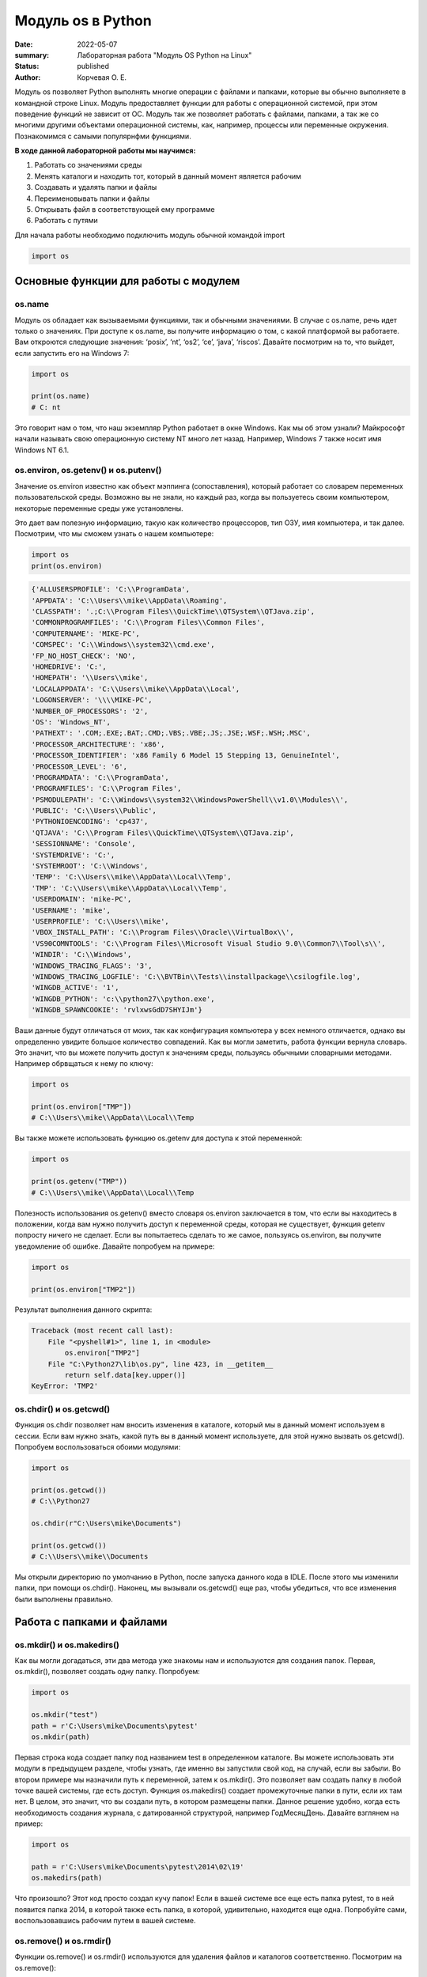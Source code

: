 Модуль os в Python
####################

:date: 2022-05-07
:summary: Лабораторная работа "Модуль OS Python на Linux"
:status: published
:author: Корчевая О. Е. 

Модуль os позволяет Python выполнять многие операции с файлами и папками, которые вы обычно выполняете в командной строке Linux. Модуль предоставляет функции для работы с операционной системой, при этом поведение функций не зависит от ОС. Модуль так же позволяет работать с файлами, папками, а так же со многими другими объектами операционной системы, как, например, процессы или переменные окружения. Познакомимся с самыми популярнфми функциями. 

**В ходе данной лабораторной работы мы научимся:**

1.	Работать со значениями среды

2.	Менять каталоги и находить тот, который в данный момент является рабочим

3.	Создавать и удалять папки и файлы

4.	Переименовывать папки и файлы

5.	Открывать файл в соответствующей ему программе

6.	Работать с путями

Для начала работы необходимо подключить модуль обычной командой import

.. code-block:: python

 import os

Основные функции для работы с модулем
==============================

os.name
----------

Модуль os обладает как вызываемыми функциями, так и обычными значениями. В случае с os.name, речь идет только о значениях. При доступе к os.name, вы получите информацию о том, с какой платформой вы работаете. Вам откроются следующие значения: ‘posix’, ‘nt’, ‘os2’, ‘ce’, ‘java’, ‘riscos’. Давайте посмотрим на то, что выйдет, если запустить его на Windows 7:

.. code-block:: python

  import os

  print(os.name) 
  # C: nt

Это говорит нам о том, что наш экземпляр Python работает в окне Windows. Как мы об этом узнали? Майкрософт начали называть свою операционную систему NT много лет назад. Например, Windows 7 также носит имя Windows NT 6.1.

os.environ, os.getenv() и os.putenv()
----------

Значение os.environ известно как объект мэппинга (сопоставления), который работает со словарем переменных пользовательской среды. Возможно вы не знали, но каждый раз, когда вы пользуетесь своим компьютером, некоторые переменные среды уже установлены.


Это дает вам полезную информацию, такую как количество процессоров, тип ОЗУ, имя компьютера, и так далее. Посмотрим, что мы сможем узнать о нашем компьютере:

.. code-block:: python

  import os
  print(os.environ)
  
.. code-block:: python

	{'ALLUSERSPROFILE': 'C:\\ProgramData', 
	'APPDATA': 'C:\\Users\\mike\\AppData\\Roaming', 
	'CLASSPATH': '.;C:\\Program Files\\QuickTime\\QTSystem\\QTJava.zip', 
	'COMMONPROGRAMFILES': 'C:\\Program Files\\Common Files', 
	'COMPUTERNAME': 'MIKE-PC', 
	'COMSPEC': 'C:\\Windows\\system32\\cmd.exe', 
	'FP_NO_HOST_CHECK': 'NO',
	'HOMEDRIVE': 'C:',
	'HOMEPATH': '\\Users\\mike',
	'LOCALAPPDATA': 'C:\\Users\\mike\\AppData\\Local',
	'LOGONSERVER': '\\\\MIKE-PC',
	'NUMBER_OF_PROCESSORS': '2',
	'OS': 'Windows_NT',
	'PATHEXT': '.COM;.EXE;.BAT;.CMD;.VBS;.VBE;.JS;.JSE;.WSF;.WSH;.MSC',
	'PROCESSOR_ARCHITECTURE': 'x86',
	'PROCESSOR_IDENTIFIER': 'x86 Family 6 Model 15 Stepping 13, GenuineIntel',
	'PROCESSOR_LEVEL': '6',
	'PROGRAMDATA': 'C:\\ProgramData',
	'PROGRAMFILES': 'C:\\Program Files',
	'PSMODULEPATH': 'C:\\Windows\\system32\\WindowsPowerShell\\v1.0\\Modules\\',
	'PUBLIC': 'C:\\Users\\Public',
	'PYTHONIOENCODING': 'cp437',
	'QTJAVA': 'C:\\Program Files\\QuickTime\\QTSystem\\QTJava.zip',
	'SESSIONNAME': 'Console',
	'SYSTEMDRIVE': 'C:',
	'SYSTEMROOT': 'C:\\Windows',
	'TEMP': 'C:\\Users\\mike\\AppData\\Local\\Temp',
	'TMP': 'C:\\Users\\mike\\AppData\\Local\\Temp',
	'USERDOMAIN': 'mike-PC',
	'USERNAME': 'mike',
	'USERPROFILE': 'C:\\Users\\mike',
	'VBOX_INSTALL_PATH': 'C:\\Program Files\\Oracle\\VirtualBox\\',
	'VS90COMNTOOLS': 'C:\\Program Files\\Microsoft Visual Studio 9.0\\Common7\\Tool\s\\',
	'WINDIR': 'C:\\Windows',
	'WINDOWS_TRACING_FLAGS': '3',
	'WINDOWS_TRACING_LOGFILE': 'C:\\BVTBin\\Tests\\installpackage\\csilogfile.log',
	'WINGDB_ACTIVE': '1',
	'WINGDB_PYTHON': 'c:\\python27\\python.exe',
	'WINGDB_SPAWNCOOKIE': 'rvlxwsGdD7SHYIJm'}

Ваши данные будут отличаться от моих, так как конфигурация компьютера у всех немного отличается, однако вы определенно увидите большое количество совпадений. Как вы могли заметить, работа функции вернула словарь. Это значит, что вы можете получить доступ к значениям среды, пользуясь обычными словарными методами. Например обрвщаться к нему по ключу:

.. code-block:: python

  import os

  print(os.environ["TMP"]) 
  # C:\\Users\\mike\\AppData\\Local\\Temp

Вы также можете использовать функцию os.getenv для доступа к этой переменной:

.. code-block:: python

  import os

  print(os.getenv("TMP")) 
  # C:\\Users\\mike\\AppData\\Local\\Temp

Полезность использования os.getenv() вместо словаря os.environ заключается в том, что если вы находитесь в положении, когда вам нужно получить доступ к переменной среды, которая не существует, функция getenv попросту ничего не сделает. Если вы попытаетесь сделать то же самое, пользуясь os.environ, вы получите уведомление об ошибке. Давайте попробуем на примере:

.. code-block:: python

  import os

  print(os.environ["TMP2"])


Результат выполнения данного скрипта:

.. code-block:: python

  Traceback (most recent call last):
      File "<pyshell#1>", line 1, in <module>
          os.environ["TMP2"]
      File "C:\Python27\lib\os.py", line 423, in __getitem__
          return self.data[key.upper()]
  KeyError: 'TMP2'
  
  
os.chdir() и os.getcwd()
----------

Функция os.chdir позволяет нам вносить изменения в каталоге, который мы в данный момент используем в сессии. Если вам нужно знать, какой путь вы в данный момент используете, для этой нужно вызвать os.getcwd(). Попробуем воспользоваться обоими модулями:

.. code-block:: python

  import os

  print(os.getcwd()) 
  # C:\\Python27

  os.chdir(r"C:\Users\mike\Documents")
  
  print(os.getcwd()) 
  # C:\\Users\\mike\\Documents
  
Мы открыли директорию по умолчанию в Python, после запуска данного кода в IDLE. После этого мы изменили папки, при помощи os.chdir(). Наконец, мы вызывали os.getcwd() еще раз, чтобы убедиться, что все изменения были выполнены правильно.

Работа с папками и файлами 
===========================

os.mkdir() и os.makedirs()
----------

Как вы могли догадаться, эти два метода уже знакомы нам и используются для создания папок. Первая, os.mkdir(), позволяет создать одну папку. Попробуем:

.. code-block:: python

  import os

  os.mkdir("test")
  path = r'C:\Users\mike\Documents\pytest'
  os.mkdir(path)

Первая строка кода создает папку под названием test в определенном каталоге. Вы можете использовать эти модули в предыдущем разделе, чтобы узнать, где именно вы запустили свой код, на случай, если вы забыли. Во втором примере мы назначили путь к переменной, затем к os.mkdir(). Это позволяет вам создать папку в любой точке вашей системы, где есть доступ. Функция os.makedirs() создает промежуточные папки в пути, если их там нет. В целом, это значит, что вы создали путь, в котором размещены папки. Данное решение удобно, когда есть необходимость создания журнала, с датированной структурой, например Год\Месяц\День. Давайте взглянем на пример:

.. code-block:: python

  import os

  path = r'C:\Users\mike\Documents\pytest\2014\02\19'
  os.makedirs(path)
  
Что произошло? Этот код просто создал кучу папок! Если в вашей системе все еще есть папка pytest, то в ней появится папка 2014, в которой также есть папка, в которой, удивительно, находится еще одна. Попробуйте сами, воспользовавшись рабочим путем в вашей системе.


os.remove() и os.rmdir()
----------

Функции os.remove() и os.rmdir() используются для удаления файлов и каталогов соответственно. Посмотрим на os.remove():

.. code-block:: python

  import os

  os.remove("test.txt")
  
Этот фрагмент кода пытается удалить файл под названием test.txt из вашего рабочего каталога. Если модуль не может найти файл, должно появиться уведомление о той или иной ошибке. Ошибка также возникнет, если файл уже используется (другими словами закрыт), или у вас нет разрешения для удаления данного файла. Возможно, вы хотите проверить os.unlink, который выполняет ту же функцию. Термин unlink – привычное для Unix название данной процедуры. Взглянем на пример работы os.rmdir():

.. code-block:: python

  import os

  os.rmdir("pytest")
  
Данный код попытается удалить каталог под названием pytest из каталога, используемого в данный момент в работе. В случае, если это удалось, каталог pytest исчезнет. Ошибка может возникнуть, если каталога с таким названием не существует, если у вас нет разрешения на его удаление, или если каталог не пустой. Вам возможно хочется взглянуть на os.removedirs(), который может удалить пустые вложенные каталоги.


os.rename(src, dst)
----------

Функция os.rename() применяется тогда, когда нужно переименовать файл или папку. Посмотрим на примере:
.. code-block:: python

  os.rename("test.txt", "pytest.txt")
  
В этом примере, мы указали os.rename на то, что нужно переименовать файл под названием test.txt на pytest.txt. Это произойдет в каталоге, с которым мы в данный момент работаем. Ошибка может возникнуть в том случае, если вы попытаетесь переименовать несуществующий файл, или если у вас нет доступа к данной операции. Также существует функция os.renames, которая меняет название папки или файла соответственно.


os.startfile()
--------------

Метод os.startfile() позволяет нам «запустить» файл в привязанной к нему программе. Другими словами, мы можем открыть файл вместе с привязанной к нему программой, как когда вы открываете файл PDF двойным щелчком, и он открывается в программе Adobe Reader. Попробуем:

.. code-block:: python

  import os

  os.startfile(r'C:\Users\mike\Documents\labels.pdf')
  
В данном примере мы прошли полный путь к модулю os.startfile, который указывает на открытие файла под названием labels.pdf. На моем компьютере данная функция открывает файл PDF в программе Adobe Reader. Попробуйте открыть файлы PDF, MP3 или фотографии на своем компьютере при помощи данного метода, чтобы увидеть как он работает.

os.walk()
----------

Метод os.walk() дает нам возможность для итерации на корневом уровне пути. Это значит, что мы можем назначить путь к этой функции и получить доступ ко всем её подкаталогам и файлам. Используем одну из папок Python, при помощи которой мы можем проверить данную функцию. Мы используем C:\Python27\Tools

.. code-block:: python

  import os

  path = r'C:\Python27\Tools'

  for root, dirs, files in os.walk(path):
      print(root)
      
Результат работы:

.. code-block:: python

  C:\Python27\Tools
  C:\Python27\Tools\i18n
  C:\Python27\Tools\pynche
  C:\Python27\Tools\pynche\X
  C:\Python27\Tools\Scripts
  C:\Python27\Tools\versioncheck
  C:\Python27\Tools\webchecker
  
  
Функции для работы со ссылками
===============================

os.symlink()
-------------

Создаёт символическую ссылку на объект.

Синтаксис:

.. code-block:: python

	os.symlink(src, dst, target_is_directory = False, *, dir_fd = None)

Параметры:

**src**: объект, похожий на путь, представляющий путь к файловой системе. Это путь к исходному файлу, для которого будет создана символическая ссылка.

**dst**: объект, похожий на путь, представляющий путь к файловой системе. Это путь к целевому файлу, в котором будет создана символическая ссылка.

**target_is_directory (необязательно)**: значение этого параметра по умолчанию — False. Если указанный целевой путь является каталогом, его значение должно быть True.

**dir_fd (необязательно)**: дескриптор файла, ссылающийся на каталог.

**Возвращаемое значение**: этот метод не возвращает никакого значения.

os.link()
-----------

Метод os.link() создает жесткую ссылку, указывающую на src с именем dst . Этот метод очень полезен для создания копии существующего файла

Синтаксис:

.. code-block:: python
	
	os.link(src, dst)

Параметры:

**src**:это путь к исходному файлу, для которого будет создана жесткая ссылка.

**dest**:это путь к целевому файлу, по которому будет создана жесткая ссылка.

**Возвращаемое значение**: этот метод не возвращает никакого значения.

В чем отличие жесткой ссылки от символической?
**********************************************

СИМВОЛИЧЕСКИЕ ССЫЛКИ

Главное ее отличие от жестких ссылок в том, что при удалении целевого файла ссылка останется, но она будет указывать в никуда, поскольку файла на самом деле больше нет.

Особенности:
--------------

Могут ссылаться на файлы и каталоги.

После удаления, перемещения или переименования файла становятся недействительными.

Права доступа и номер inode отличаются от исходного файла.

При изменении прав доступа для исходного файла, права на ссылку останутся неизменными.

Можно ссылаться на другие разделы диска.

Содержат только имя файла, а не его содержимое.

Теперь давайте рассмотрим жесткие ссылки.

ЖЕСТКИЕ ССЫЛКИ

Этот тип ссылок реализован на более низком уровне файловой системы. Файл размещен только в определенном месте жесткого диска. Но на это место могут ссылаться несколько ссылок из файловой системы. Каждая из ссылок - это отдельный файл, но ведут они к одному участку жесткого диска. Файл можно перемещать между каталогами, и все ссылки останутся рабочими, поскольку для них неважно имя. 

Особенности:
-------------

Работают только в пределах одной файловой системы.

Нельзя ссылаться на каталоги.

Имеют ту же информацию inode и набор разрешений что и у исходного файла.

Разрешения на ссылку изменяться при изменении разрешений файла.

Можно перемещать и переименовывать и даже удалять файл без вреда ссылке.

  

Подмодуль os.path
==================

Подмодуль os.path модуля os имеет широкий ряд встроенных преимуществ. Ознакомимся со следующими функциями:

•	basename

•	dirname

•	exists

•	isdir and isfile

•	join

•	split


os.path.basename
------------------

Функция basename вернет название файла пути. Пример:

.. code-block:: python

  import os

  os.path.basename(r'C:\Python27\Tools\pynche\ChipViewer.py')
  # ChipViewer.py
  
Это очень полезная функция, особенно в тех случаях, когда нужно использовать имя файла для наименования того или иного связанного с работой файла, например лог-файл. Такая ситуация возникает часто при работе с файлами данных.

os.path.dirname
-----------------

Функция dirname возвращает только часть каталога пути. Это проще понять, если мы взглянем на пример кода:

.. code-block:: python

  import os

  print( os.path.dirname(r'C:\Python27\Tools\pynche\ChipViewer.py') )
  # C:\\Python27\\Tools\\pynche
  
В данном примере мы просто возвращаем путь к каталогу. Это также полезно, когда вам нужно сохранить другие файлы рядом с тем, который вы обрабатываете в данный момент. Как и в случае с лог-файлом, упомянутым выше.

os.path.exists
----------------

Функция exists говорит нам, существует ли файл, или нет. Все что вам нужно, это указать ему путь. Взглянем на пример:

.. code-block:: python

  import os

  os.path.exists(r'C:\Python27\Tools\pynche\ChipViewer.py') # True

  os.path.exists(r'C:\Python27\Tools\pynche\fake.py') # False
  
В первом примере, мы указали функции exists настоящий путь, на что она указывает как True. Это говорит о том, что данный путь существует. Во втором примере, мы указали неправильный путь, от чего функция указывает нам на это сообщением False.

os.path.isdir / os.path.isfile
------------------------------

Методы isdir и isfile тесно связаны с методом exists, так как они также тестируют присутствие или отсутствие файлов или папок на тех или иных путях. Однако, isdir проверяет только пути к папкам, а isfile, соответственно, к файлам. Если вам нужно проверить путь, и не важно, папка это или файл, проще будет воспользоваться методом exists. В любом случае, взглянем на пару примеров:

.. code-block:: python

  import os

  os.path.isfile(r'C:\Python27\Tools\pynche\ChipViewer.py') 
  # True

  os.path.isdir(r'C:\Python27\Tools\pynche\ChipViewer.py') 
  # False

  os.path.isdir(r'C:\Python27\Tools\pynche') 
  # True

  os.path.isfile(r'C:\Python27\Tools\pynche') 
  # False
  
Уделите особое внимание данным примерам. В первом мы указали путь к файлу и проверили, является ли этот путь в действительности файлом. Затем, во втором примере, мы проделали то же самое, но в контексте папки. Вы можете лично ознакомиться с результатами. После этих двух примеров, мы немного изменили условия, указав путь к папке для обеих функций. Эти примеры наглядно демонстрируют то, как эти функции работают.

os.path.join
--------------

Метод join позволяет вам совместить несколько путей при помощи присвоенного разделителя. К примеру, в Windows, в роли разделителя выступает бэкслэш (косая черта, указывающая назад), однако в Linux функция разделителя присвоена косой черте, указывающей вперед (forward slash). Как это работает:

.. code-block:: python

  import os

  print( os.path.join(r'C:\Python27\Tools\pynche', 'ChipViewer.py') )
  # C:\\Python27\\Tools\\pynche\\ChipViewer.py
  
В данном примере мы совместили путь каталога и файла вместе, для получения рабочего пути. Обратите внимание на то, что метод join не указывает на то, какой результат в итоге вышел.

os.path.split
----------------

Метод split разъединяет путь на кортеж, который содержит и файл и каталог. Взглянем на пример:

.. code-block:: python

  import os

  print( os.path.split(r'C:\Python27\Tools\pynche\ChipViewer.py') )
  # ('C:\\Python27\\Tools\\pynche', 'ChipViewer.py')
  
В данном примере показано, что происходит, когда мы указываем путь к файлу. Теперь взглянем на то, что происходит, если в конце пути нет названия файла:

.. code-block:: python

  import os

  print( os.path.split(r'C:\Python27\Tools\pynche') )
  # (‘C:\Python27\Tools’, ‘pynche’)
  
Как видите, данная функция берет путь и разъединяет его таким образом, что подпапка стала вторым элементом кортежа с остальной частью пути в первом элементе. Напоследок, взглянем на бытовой случай использования split:

.. code-block:: python

  import os

  dirname, fname = os.path.split(r'C:\Python27\Tools\pynche\ChipViewer.py')
  print(dirname)
  # C:\\Python27\\Tools\\pynche

  print(fname)
  # ChipViewer.py
  
В данном примере указано, как сделать множественное назначение. Когда вы разъединяете путь, он становится кортежем, состоящим из двух частей. После того, как мы опробовали две переменные с левой части, первый элемент кортежа назначен к первой переменной, а второй элемент к второй переменной соответственно.

Задачи на использование функций
*******************************

Задача 1:
~~~~~~~~~

Напишите программу, которая выводит 'Hello, $USER!', где $USER - имя пользователя. Пользоваться print() запрещено.

Задача 2:
~~~~~~~~~

Напишите программу, которая выводит дерево файлов по заданному пути. В ней должны быть:

а) фильтр по названиям

б) вывод типа файла: является ли файл символической ссылкой или является обычным файлом

Задача 3:
~~~~~~~~~
Напишите программу, которая создаст журнала (отдельную папку), с датированной структурой, например Год\Месяц\День, в которой будут 2021, 2022 года и летние месяцы каждого года. Создайте жесткую ссылку в папке 2022 года на август месяц 2021 года и символическую ссылку на июнь и июль 2021 года. Удалите папку с 2021 годом и опишите как будут вести себя ссылки. Что будет если не удалять папку, а перенести ее в другое место из основного журнал? Какие ссылки в этом случае бкдкт рабочими?

Задача 4:
~~~~~~~~~

Петя только начал изучать программирование и пока не научился пользоваться командой git clone, поэтому скачал несколько репозиториев с Github в .zip формате. Но вот незадача: файлы программ не являются исполняемыми. Есть несколько .zip архивов, в них содержатся файлы необходимых проектов на языке Python. Напишите программу, которая разархивирует проекты в отдельные папки с тем же названием проектов и сделает все Python файлы исполняемыми.

Задача 5:
~~~~~~~~~

Напишите программу, которая проверяет, есть ли в переменных окружения заданный путь. Если переменная есть, вывести название переменной, если ее нет - создать с именем 'OS_PRACTICE

